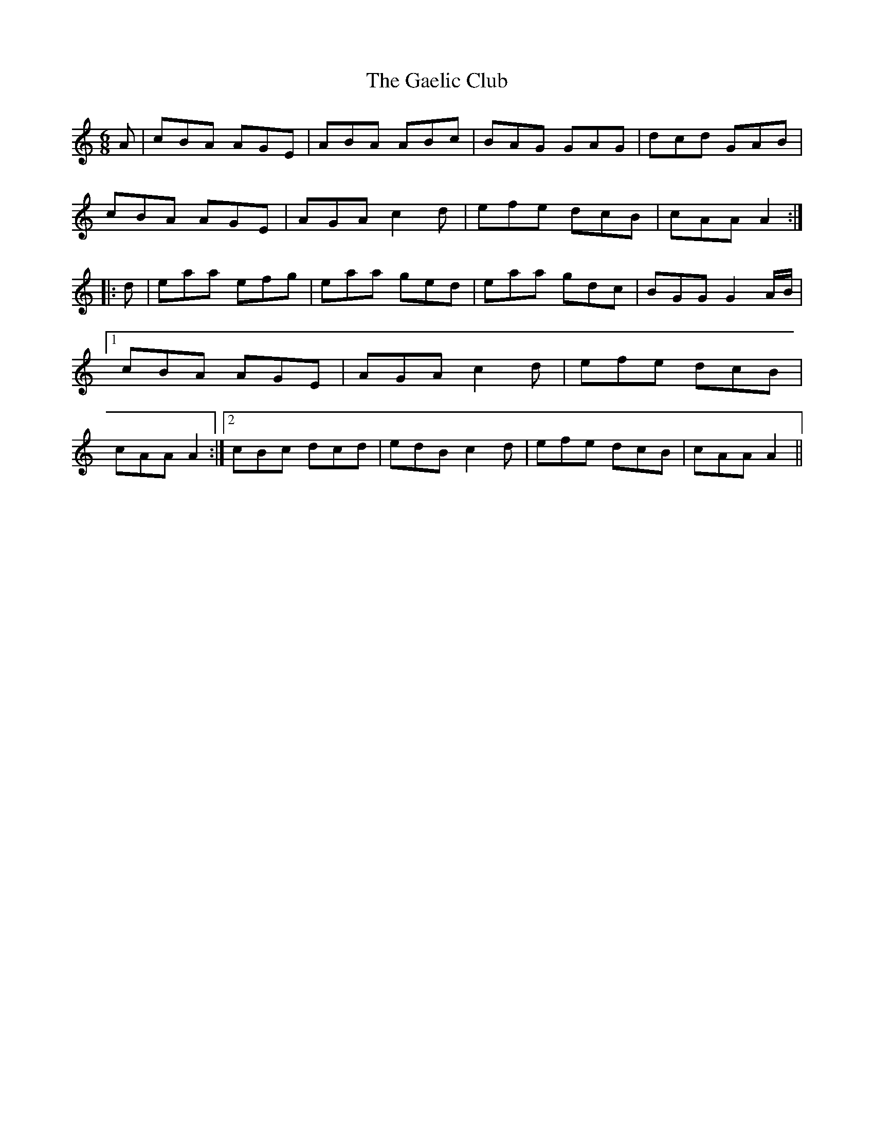 X:147
T:The Gaelic Club
M:6/8
L:1/8
S:Capt. F. O'Neill
K:C
A|cBA AGE|ABA ABc|BAG GAG|dcd GAB|
cBA AGE|AGA c2 d|efe dcB|cAA A2 :|
|:d|eaa efg|eaa ged|eaa gdc|BGG G2 A/2B/2|1cBA AGE|AGA c2 d|efe dcB|cAA A2:|2cBc dcd|edB c2 d|efe dcB|cAA A2||
%
% This setting of the "Gaelic Club" differs materially from the "Glasgow
% Club" of the Highlanders, and the "Gaelic Club Jig" in former O'Neill
% collections, the second part being new and original.
